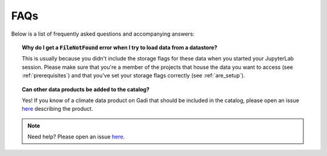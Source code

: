 .. faq:

FAQs
====

Below is a list of frequently asked questions and accompanying answers:

.. topic:: Why do I get a :code:`FileNotFound` error when I try to load data from a datastore?
   
   This is usually because you didn't include the storage flags for these data when you started your JupyterLab session. Please make sure that you're a member of the projects that house the data you want to access (see :ref:`prerequisites`) and that you've set your storage flags correctly (see :ref:`are_setup`).

.. topic:: Can other data products be added to the catalog?

   Yes! If you know of a climate data product on Gadi that should be included in the catalog, please open an issue `here <https://github.com/ACCESS-NRI/access-nri-intake-catalog/issues/new?assignees=&labels=&projects=&template=catalog-data-request.md&title=%5BDATA+REQUEST%5D+Add+%3Cname+of+data+product%3E>`_ describing the product.

.. note::
   Need help? Please open an issue `here <https://github.com/ACCESS-NRI/access-nri-intake-catalog/issues>`_.